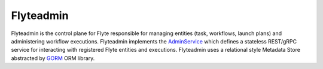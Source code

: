 Flyteadmin
=============

Flyteadmin is the control plane for Flyte responsible for managing entities (task, workflows, launch plans) and
administering workflow executions. Flyteadmin implements the
`AdminService <https://github.com/lyft/flyteidl/blob/master/protos/flyteidl/service/admin.proto>`_ which
defines a stateless REST/gRPC service for interacting with registered Flyte entities and executions.
Flyteadmin uses a relational style Metadata Store abstracted by `GORM <http://gorm.io/>`_ ORM library.
